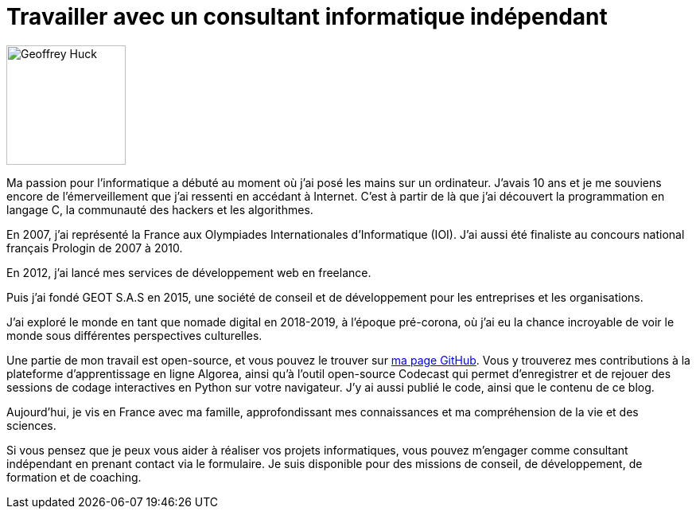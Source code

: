 = Travailler avec un consultant informatique indépendant

image::geoffreyhuck.JPG[Geoffrey Huck, 150, 150, role="left"]

Ma passion pour l'informatique a débuté au moment où j'ai posé les mains sur un ordinateur. J'avais 10 ans et je me souviens encore de l'émerveillement que j'ai ressenti en accédant à Internet. C'est à partir de là que j'ai découvert la programmation en langage C, la communauté des hackers et les algorithmes.

En 2007, j'ai représenté la France aux Olympiades Internationales d'Informatique (IOI). J'ai aussi été finaliste au concours national français Prologin de 2007 à 2010.

En 2012, j'ai lancé mes services de développement web en freelance.

Puis j'ai fondé GEOT S.A.S en 2015, une société de conseil et de développement pour les entreprises et les organisations.

J'ai exploré le monde en tant que nomade digital en 2018-2019, à l'époque pré-corona, où j'ai eu la chance incroyable de voir le monde sous différentes perspectives culturelles.

Une partie de mon travail est open-source, et vous pouvez le trouver sur https://github.com/GeoffreyHuck[ma page GitHub]. Vous y trouverez mes contributions à la plateforme d'apprentissage en ligne Algorea, ainsi qu'à l'outil open-source Codecast qui permet d'enregistrer et de rejouer des sessions de codage interactives en Python sur votre navigateur. J'y ai aussi publié le code, ainsi que le contenu de ce blog.

Aujourd'hui, je vis en France avec ma famille, approfondissant mes connaissances et ma compréhension de la vie et des sciences.

Si vous pensez que je peux vous aider à réaliser vos projets informatiques, vous pouvez m'engager comme consultant indépendant en prenant contact via le formulaire. Je suis disponible pour des missions de conseil, de développement, de formation et de coaching.
